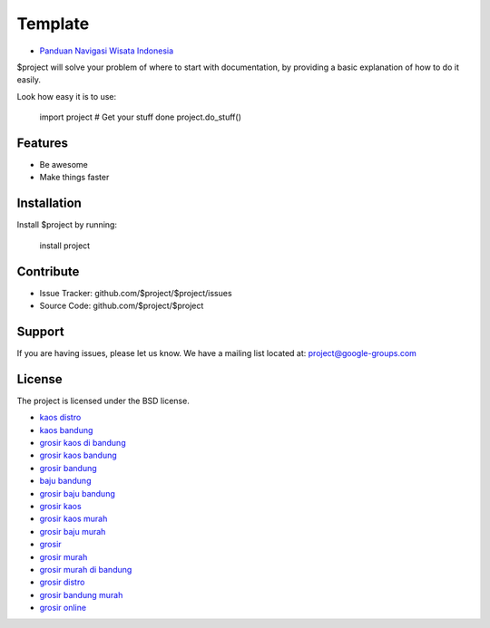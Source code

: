Template
========

- `Panduan Navigasi Wisata Indonesia <https://www.navi.id>`_
$project will solve your problem of where to start with documentation,
by providing a basic explanation of how to do it easily.

Look how easy it is to use:

    import project
    # Get your stuff done
    project.do_stuff()

Features
--------

- Be awesome
- Make things faster

Installation
------------

Install $project by running:

    install project

Contribute
----------

- Issue Tracker: github.com/$project/$project/issues
- Source Code: github.com/$project/$project

Support
-------

If you are having issues, please let us know.
We have a mailing list located at: project@google-groups.com

License
-------

The project is licensed under the BSD license.

- `kaos distro <https://www.grosirkaosdistro.net/>`_
- `kaos bandung <https://www.grosirkaosdistro.net/>`_
- `grosir kaos di bandung <https://www.grosirkaosdistro.net/>`_
- `grosir kaos bandung <https://www.grosirkaosdistro.net/>`_
- `grosir bandung <https://www.grosirkaosdistro.net/>`_
- `baju bandung <https://www.grosirkaosdistro.net/>`_
- `grosir baju bandung <https://www.grosirkaosdistro.net/>`_
- `grosir kaos <https://www.grosirkaosdistro.net/>`_
- `grosir kaos murah <https://www.grosirkaosdistro.net/>`_
- `grosir baju murah <https://www.grosirkaosdistro.net/>`_
- `grosir <https://www.grosirkaosdistro.net/>`_
- `grosir murah <https://www.grosirkaosdistro.net/>`_
- `grosir murah di bandung <https://www.grosirkaosdistro.net/>`_
- `grosir distro <https://www.grosirkaosdistro.net/>`_
- `grosir bandung murah <https://www.grosirkaosdistro.net/>`_
- `grosir online <https://www.grosirkaosdistro.net/>`_

